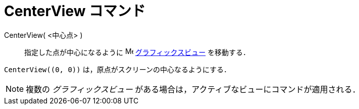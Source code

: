 = CenterView コマンド
:page-en: commands/CenterView
ifdef::env-github[:imagesdir: /ja/modules/ROOT/assets/images]

CenterView( <中心点> )::
  指定した点が中心になるように image:16px-Menu_view_graphics.svg.png[Menu view graphics.svg,width=16,height=16]
  xref:/グラフィックスビュー.adoc[グラフィックスビュー] を移動する．

[EXAMPLE]
====

`++CenterView((0, 0))++` は，原点がスクリーンの中心なるようにする．

====

[NOTE]
====

複数の _グラフィックスビュー_ がある場合は，アクティブなビューにコマンドが適用される．

====
